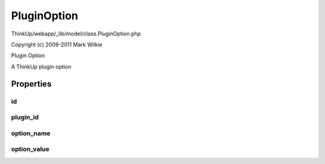 PluginOption
============

ThinkUp/webapp/_lib/model/class.PluginOption.php

Copyright (c) 2009-2011 Mark Wilkie

Plugin Option

A ThinkUp plugin option


Properties
----------

id
~~



plugin_id
~~~~~~~~~



option_name
~~~~~~~~~~~



option_value
~~~~~~~~~~~~






